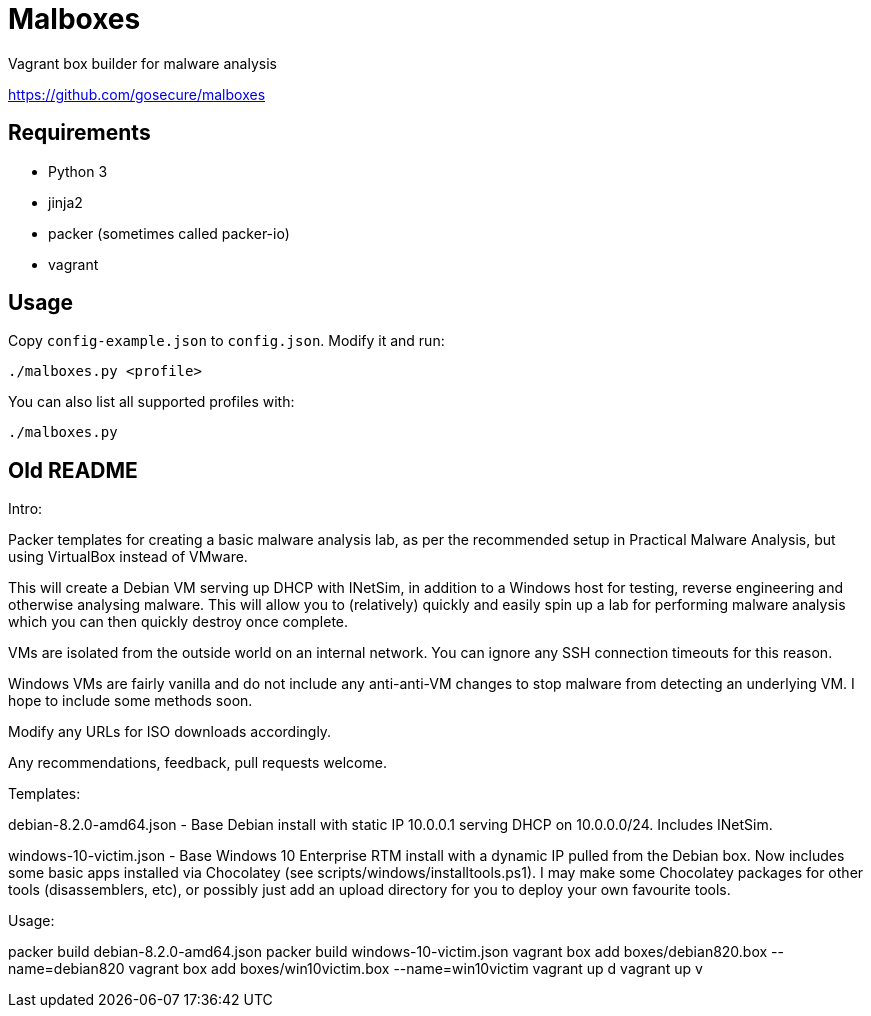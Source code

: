 = Malboxes

Vagrant box builder for malware analysis

https://github.com/gosecure/malboxes

== Requirements

* Python 3
* jinja2
* packer (sometimes called packer-io)
* vagrant

== Usage

Copy `config-example.json` to `config.json`. Modify it and run:

    ./malboxes.py <profile>

You can also list all supported profiles with:

    ./malboxes.py

// FIXME

== Old README
Intro:

Packer templates for creating a basic malware analysis lab, as per the
recommended setup in Practical Malware Analysis, but using VirtualBox instead
of VMware.

This will create a Debian VM serving up DHCP with INetSim, in addition to a
Windows host for testing, reverse engineering and otherwise analysing malware.
This will allow you to (relatively) quickly and easily spin up a lab for
performing malware analysis which you can then quickly destroy once complete.

VMs are isolated from the outside world on an internal network.  You can
ignore any SSH connection timeouts for this reason.

Windows VMs are fairly vanilla and do not include any anti-anti-VM changes to
stop malware from detecting an underlying VM.  I hope to include some methods
soon.

Modify any URLs for ISO downloads accordingly.

Any recommendations, feedback, pull requests welcome.

Templates:

debian-8.2.0-amd64.json - Base Debian install with static IP 10.0.0.1 serving
DHCP on 10.0.0.0/24.  Includes INetSim.

windows-10-victim.json - Base Windows 10 Enterprise RTM install with a dynamic
IP pulled from the Debian box.  Now includes some basic apps installed via
Chocolatey (see scripts/windows/installtools.ps1).  I may make some Chocolatey packages for other tools
(disassemblers, etc), or possibly just add an upload directory for you to
deploy your own favourite tools.

Usage:

packer build debian-8.2.0-amd64.json
packer build windows-10-victim.json
vagrant box add boxes/debian820.box --name=debian820
vagrant box add boxes/win10victim.box --name=win10victim
vagrant up d
vagrant up v
